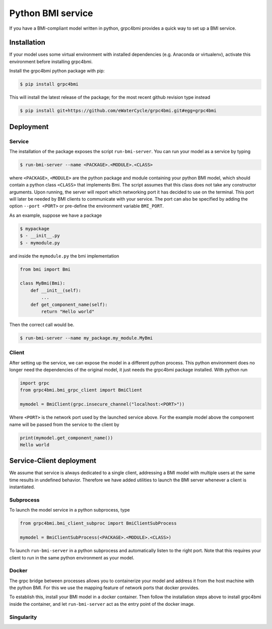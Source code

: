 .. _pythonservice:

Python BMI service
==================

If you have a BMI-compliant model written in python, grpc4bmi provides a quick way to set up a BMI service.

Installation
------------
If your model uses some virtual environment with installed dependencies (e.g. Anaconda or virtualenv), activate this environment before installing grpc4bmi.

Install the grpc4bmi python package with pip:

.. code-block:: sh

    $ pip install grpc4bmi

This will install the latest release of the package; for the most recent github revision type instead

.. code-block:: sh

    $ pip install git+https://github.com/eWaterCycle/grpc4bmi.git#egg=grpc4bmi

Deployment
----------
Service
.......
The installation of the package exposes the script ``run-bmi-server``. You can run your model as a service by typing

.. code-block:: sh

    $ run-bmi-server --name <PACKAGE>.<MODULE>.<CLASS>

where ``<PACKAGE>``, ``<MODULE>`` are the python package and module containing your python BMI model, which should contain a python class ``<CLASS>`` that implements Bmi. The script assumes that this class does not take any constructor arguments. Upon running, the server will report which networking port it has decided to use on the terminal. This port will later be needed by BMI clients to communicate with your service. The port can also be specified by adding the option ``--port <PORT>`` or pre-define the environment variable ``BMI_PORT``.

As an example, suppose we have a package

.. code-block:: sh

    $ mypackage
    $ - __init__.py
    $ - mymodule.py

and inside the ``mymodule.py`` the bmi implementation

.. code-block:: python

    from bmi import Bmi

    class MyBmi(Bmi):
        def __init__(self):
            ...
        def get_component_name(self):
            return "Hello world"

Then the correct call would be.

.. code-block:: sh

    $ run-bmi-server --name my_package.my_module.MyBmi

.. _python-grpc4bmi-client:

Client
......
After setting up the service, we can expose the model in a different python process. This python environment does no longer need the dependencies of the original model, it just needs the grpc4bmi package installed. With python run

.. code-block:: python

    import grpc
    from grpc4bmi.bmi_grpc_client import BmiClient

    mymodel = BmiClient(grpc.insecure_channel("localhost:<PORT>"))

Where ``<PORT>`` is the network port used by the launched service above. For the example model above the component name will be passed from the service to the client by

.. code-block:: python

    print(mymodel.get_component_name())
    Hello world

Service-Client deployment
-------------------------
We assume that service is always dedicated to a single client, addressing a BMI model with multiple users at the same time results in undefined behavior. Therefore we have added utilities to launch the BMI server whenever a client is instantiated.

Subprocess
..........
To launch the model service in a python subprocess, type

.. code-block:: python

    from grpc4bmi.bmi_client_subproc import BmiClientSubProcess

    mymodel = BmiClientSubProcess(<PACKAGE>.<MODULE>.<CLASS>)

To launch ``run-bmi-server`` in a python subprocess and automatically listen to the right port. Note that this requires your client to run in the same python environment as your model.

Docker
......
The grpc bridge between processes allows you to containerize your model and address it from the host machine with the python BMI. For this we use the mapping feature of network ports that docker provides.

To establish this, install your BMI model in a docker container. Then follow the installation steps above to install grpc4bmi inside the container, and let ``run-bmi-server`` act as the entry point of the docker image.

Singularity
...........

